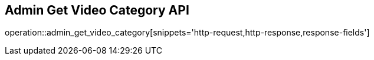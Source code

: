 == Admin Get Video Category API

operation::admin_get_video_category[snippets='http-request,http-response,response-fields']
